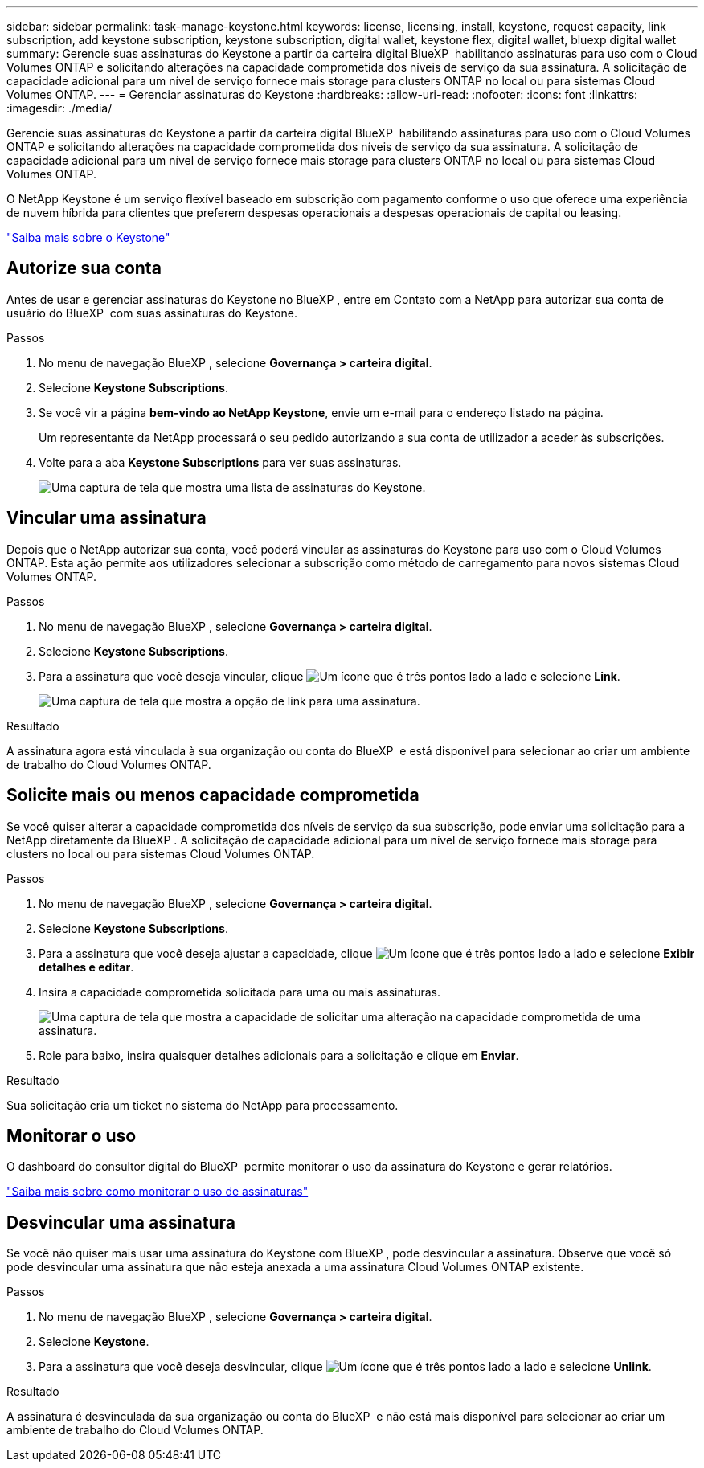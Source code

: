 ---
sidebar: sidebar 
permalink: task-manage-keystone.html 
keywords: license, licensing, install, keystone, request capacity, link subscription, add keystone subscription, keystone subscription, digital wallet, keystone flex, digital wallet, bluexp digital wallet 
summary: Gerencie suas assinaturas do Keystone a partir da carteira digital BlueXP  habilitando assinaturas para uso com o Cloud Volumes ONTAP e solicitando alterações na capacidade comprometida dos níveis de serviço da sua assinatura. A solicitação de capacidade adicional para um nível de serviço fornece mais storage para clusters ONTAP no local ou para sistemas Cloud Volumes ONTAP. 
---
= Gerenciar assinaturas do Keystone
:hardbreaks:
:allow-uri-read: 
:nofooter: 
:icons: font
:linkattrs: 
:imagesdir: ./media/


[role="lead"]
Gerencie suas assinaturas do Keystone a partir da carteira digital BlueXP  habilitando assinaturas para uso com o Cloud Volumes ONTAP e solicitando alterações na capacidade comprometida dos níveis de serviço da sua assinatura. A solicitação de capacidade adicional para um nível de serviço fornece mais storage para clusters ONTAP no local ou para sistemas Cloud Volumes ONTAP.

O NetApp Keystone é um serviço flexível baseado em subscrição com pagamento conforme o uso que oferece uma experiência de nuvem híbrida para clientes que preferem despesas operacionais a despesas operacionais de capital ou leasing.

https://www.netapp.com/services/keystone/["Saiba mais sobre o Keystone"^]



== Autorize sua conta

Antes de usar e gerenciar assinaturas do Keystone no BlueXP , entre em Contato com a NetApp para autorizar sua conta de usuário do BlueXP  com suas assinaturas do Keystone.

.Passos
. No menu de navegação BlueXP , selecione *Governança > carteira digital*.
. Selecione *Keystone Subscriptions*.
. Se você vir a página *bem-vindo ao NetApp Keystone*, envie um e-mail para o endereço listado na página.
+
Um representante da NetApp processará o seu pedido autorizando a sua conta de utilizador a aceder às subscrições.

. Volte para a aba *Keystone Subscriptions* para ver suas assinaturas.
+
image:screenshot-keystone-overview.png["Uma captura de tela que mostra uma lista de assinaturas do Keystone."]





== Vincular uma assinatura

Depois que o NetApp autorizar sua conta, você poderá vincular as assinaturas do Keystone para uso com o Cloud Volumes ONTAP. Esta ação permite aos utilizadores selecionar a subscrição como método de carregamento para novos sistemas Cloud Volumes ONTAP.

.Passos
. No menu de navegação BlueXP , selecione *Governança > carteira digital*.
. Selecione *Keystone Subscriptions*.
. Para a assinatura que você deseja vincular, clique image:icon-action.png["Um ícone que é três pontos lado a lado"] e selecione *Link*.
+
image:screenshot-keystone-link.png["Uma captura de tela que mostra a opção de link para uma assinatura."]



.Resultado
A assinatura agora está vinculada à sua organização ou conta do BlueXP  e está disponível para selecionar ao criar um ambiente de trabalho do Cloud Volumes ONTAP.



== Solicite mais ou menos capacidade comprometida

Se você quiser alterar a capacidade comprometida dos níveis de serviço da sua subscrição, pode enviar uma solicitação para a NetApp diretamente da BlueXP . A solicitação de capacidade adicional para um nível de serviço fornece mais storage para clusters no local ou para sistemas Cloud Volumes ONTAP.

.Passos
. No menu de navegação BlueXP , selecione *Governança > carteira digital*.
. Selecione *Keystone Subscriptions*.
. Para a assinatura que você deseja ajustar a capacidade, clique image:icon-action.png["Um ícone que é três pontos lado a lado"] e selecione *Exibir detalhes e editar*.
. Insira a capacidade comprometida solicitada para uma ou mais assinaturas.
+
image:screenshot-keystone-request.png["Uma captura de tela que mostra a capacidade de solicitar uma alteração na capacidade comprometida de uma assinatura."]

. Role para baixo, insira quaisquer detalhes adicionais para a solicitação e clique em *Enviar*.


.Resultado
Sua solicitação cria um ticket no sistema do NetApp para processamento.



== Monitorar o uso

O dashboard do consultor digital do BlueXP  permite monitorar o uso da assinatura do Keystone e gerar relatórios.

https://docs.netapp.com/us-en/keystone-staas/integrations/aiq-keystone-details.html["Saiba mais sobre como monitorar o uso de assinaturas"^]



== Desvincular uma assinatura

Se você não quiser mais usar uma assinatura do Keystone com BlueXP , pode desvincular a assinatura. Observe que você só pode desvincular uma assinatura que não esteja anexada a uma assinatura Cloud Volumes ONTAP existente.

.Passos
. No menu de navegação BlueXP , selecione *Governança > carteira digital*.
. Selecione *Keystone*.
. Para a assinatura que você deseja desvincular, clique image:icon-action.png["Um ícone que é três pontos lado a lado"] e selecione *Unlink*.


.Resultado
A assinatura é desvinculada da sua organização ou conta do BlueXP  e não está mais disponível para selecionar ao criar um ambiente de trabalho do Cloud Volumes ONTAP.
